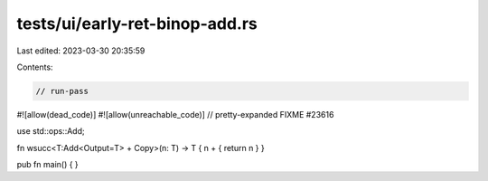 tests/ui/early-ret-binop-add.rs
===============================

Last edited: 2023-03-30 20:35:59

Contents:

.. code-block:: rs

    // run-pass

#![allow(dead_code)]
#![allow(unreachable_code)]
// pretty-expanded FIXME #23616

use std::ops::Add;

fn wsucc<T:Add<Output=T> + Copy>(n: T) -> T { n + { return n } }

pub fn main() { }


